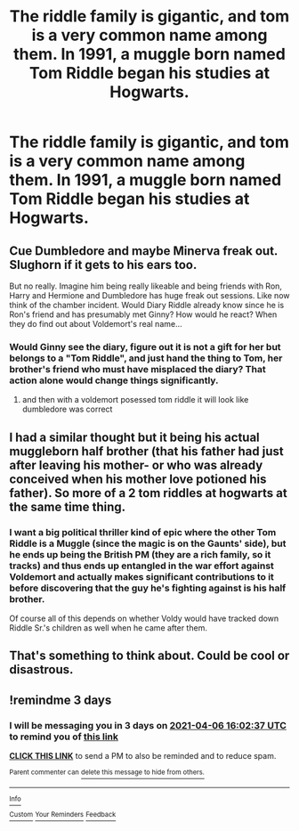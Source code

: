 #+TITLE: The riddle family is gigantic, and tom is a very common name among them. In 1991, a muggle born named Tom Riddle began his studies at Hogwarts.

* The riddle family is gigantic, and tom is a very common name among them. In 1991, a muggle born named Tom Riddle began his studies at Hogwarts.
:PROPERTIES:
:Author: Pratical_project298
:Score: 164
:DateUnix: 1617423561.0
:DateShort: 2021-Apr-03
:FlairText: Prompt
:END:

** Cue Dumbledore and maybe Minerva freak out. Slughorn if it gets to his ears too.

But no really. Imagine him being really likeable and being friends with Ron, Harry and Hermione and Dumbledore has huge freak out sessions. Like now think of the chamber incident. Would Diary Riddle already know since he is Ron's friend and has presumably met Ginny? How would he react? When they do find out about Voldemort's real name...
:PROPERTIES:
:Author: HELLOOOOOOooooot
:Score: 105
:DateUnix: 1617438088.0
:DateShort: 2021-Apr-03
:END:

*** Would Ginny see the diary, figure out it is not a gift for her but belongs to a "Tom Riddle", and just hand the thing to Tom, her brother's friend who must have misplaced the diary? That action alone would change things significantly.
:PROPERTIES:
:Author: a_sack_of_hamsters
:Score: 111
:DateUnix: 1617439424.0
:DateShort: 2021-Apr-03
:END:

**** and then with a voldemort posessed tom riddle it will look like dumbledore was correct
:PROPERTIES:
:Author: LadGuyManDude
:Score: 46
:DateUnix: 1617456025.0
:DateShort: 2021-Apr-03
:END:


** I had a similar thought but it being his actual muggleborn half brother (that his father had just after leaving his mother- or who was already conceived when his mother love potioned his father). So more of a 2 tom riddles at hogwarts at the same time thing.
:PROPERTIES:
:Author: RemeberThisPassword
:Score: 36
:DateUnix: 1617451158.0
:DateShort: 2021-Apr-03
:END:

*** I want a big political thriller kind of epic where the other Tom Riddle is a Muggle (since the magic is on the Gaunts' side), but he ends up being the British PM (they are a rich family, so it tracks) and thus ends up entangled in the war effort against Voldemort and actually makes significant contributions to it before discovering that the guy he's fighting against is his half brother.

Of course all of this depends on whether Voldy would have tracked down Riddle Sr.'s children as well when he came after them.
:PROPERTIES:
:Author: shireengrune
:Score: 42
:DateUnix: 1617452682.0
:DateShort: 2021-Apr-03
:END:


** That's something to think about. Could be cool or disastrous.
:PROPERTIES:
:Author: NRNstephaniemorelli
:Score: 11
:DateUnix: 1617449412.0
:DateShort: 2021-Apr-03
:END:


** !remindme 3 days
:PROPERTIES:
:Author: SwordDude3000
:Score: 2
:DateUnix: 1617465757.0
:DateShort: 2021-Apr-03
:END:

*** I will be messaging you in 3 days on [[http://www.wolframalpha.com/input/?i=2021-04-06%2016:02:37%20UTC%20To%20Local%20Time][*2021-04-06 16:02:37 UTC*]] to remind you of [[https://www.reddit.com/r/HPfanfiction/comments/mj17bc/the_riddle_family_is_gigantic_and_tom_is_a_very/gt9829j/?context=3][*this link*]]

[[https://www.reddit.com/message/compose/?to=RemindMeBot&subject=Reminder&message=%5Bhttps%3A%2F%2Fwww.reddit.com%2Fr%2FHPfanfiction%2Fcomments%2Fmj17bc%2Fthe_riddle_family_is_gigantic_and_tom_is_a_very%2Fgt9829j%2F%5D%0A%0ARemindMe%21%202021-04-06%2016%3A02%3A37%20UTC][*CLICK THIS LINK*]] to send a PM to also be reminded and to reduce spam.

^{Parent commenter can} [[https://www.reddit.com/message/compose/?to=RemindMeBot&subject=Delete%20Comment&message=Delete%21%20mj17bc][^{delete this message to hide from others.}]]

--------------

[[https://www.reddit.com/r/RemindMeBot/comments/e1bko7/remindmebot_info_v21/][^{Info}]]

[[https://www.reddit.com/message/compose/?to=RemindMeBot&subject=Reminder&message=%5BLink%20or%20message%20inside%20square%20brackets%5D%0A%0ARemindMe%21%20Time%20period%20here][^{Custom}]]
[[https://www.reddit.com/message/compose/?to=RemindMeBot&subject=List%20Of%20Reminders&message=MyReminders%21][^{Your Reminders}]]
[[https://www.reddit.com/message/compose/?to=Watchful1&subject=RemindMeBot%20Feedback][^{Feedback}]]
:PROPERTIES:
:Author: RemindMeBot
:Score: 1
:DateUnix: 1617465805.0
:DateShort: 2021-Apr-03
:END:
